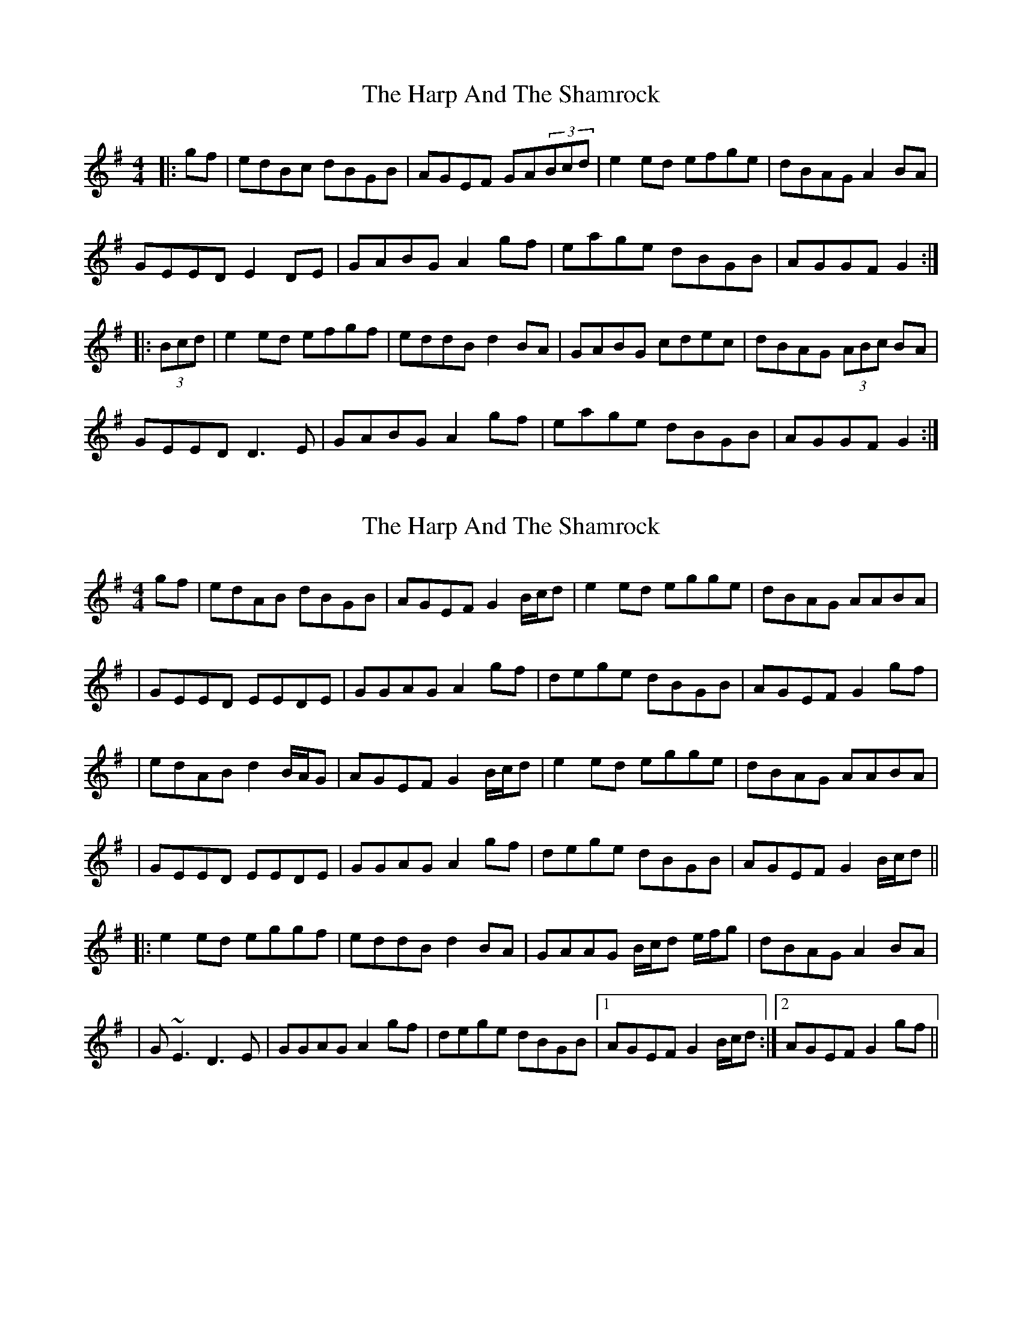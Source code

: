 X: 1
T: Harp And The Shamrock, The
Z: gian marco
S: https://thesession.org/tunes/1802#setting1802
R: hornpipe
M: 4/4
L: 1/8
K: Gmaj
|:gf|edBc dBGB|AGEF GA(3Bcd|e2ed efge|dBAG A2BA|
GEED E2DE|GABG A2gf|eage dBGB|AGGF G2:|
|:(3Bcd|e2ed efgf|eddB d2BA|GABG cdec|dBAG (3ABc BA|
GEED D3E|GABG A2gf|eage dBGB|AGGF G2:|
X: 2
T: Harp And The Shamrock, The
Z: Will Harmon
S: https://thesession.org/tunes/1802#setting15244
R: hornpipe
M: 4/4
L: 1/8
K: Gmaj
gf|edAB dBGB|AGEF G2 B/c/d|e2 ed egge|dBAG AABA||GEED EEDE|GGAG A2 gf|dege dBGB|AGEF G2 gf||edAB d2 B/A/G|AGEF G2 B/c/d|e2 ed egge| dBAG AABA||GEED EEDE|GGAG A2 gf|dege dBGB|AGEF G2 B/c/d|||:e2 ed eggf|eddB d2 BA|GAAG B/c/d e/f/g|dBAG A2 BA||G~E3 D3 E|GGAG A2 gf|dege dBGB|1 AGEF G2 B/c/d:|2 AGEF G2 gf||
